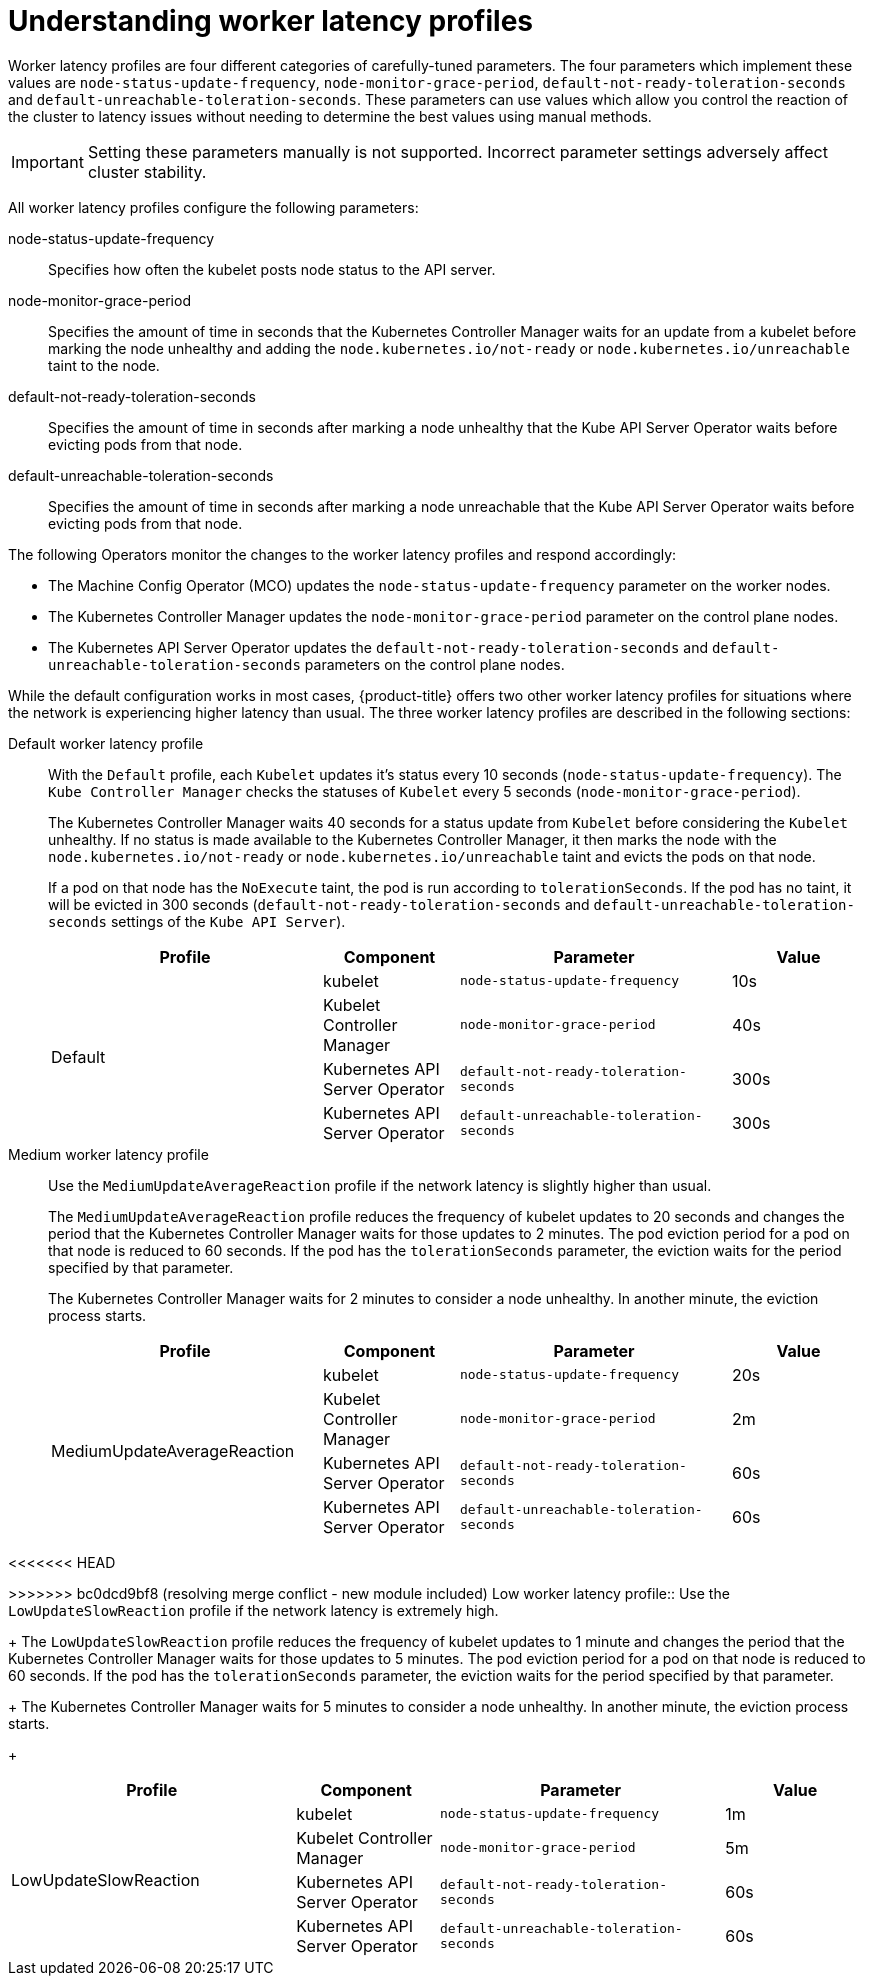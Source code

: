 // Module included in the following assemblies:
//
// scalability_and_performance/scaling-worker-latency-profiles.adoc

:_mod-docs-content-type: CONCEPT
[id="nodes-cluster-worker-latency-profiles-about_{context}"]
= Understanding worker latency profiles

Worker latency profiles are four different categories of carefully-tuned parameters. The four parameters which implement these values are `node-status-update-frequency`, `node-monitor-grace-period`, `default-not-ready-toleration-seconds` and `default-unreachable-toleration-seconds`. These parameters can use values which allow you control the reaction of the cluster to latency issues without needing to determine the best values using manual methods.

[IMPORTANT]
====
Setting these parameters manually is not supported. Incorrect parameter settings adversely affect cluster stability.
====

All worker latency profiles configure the following parameters:

--
node-status-update-frequency:: Specifies how often the kubelet posts node status to the API server.
node-monitor-grace-period::  Specifies the amount of time in seconds that the Kubernetes Controller Manager waits for an update from a kubelet before marking the node unhealthy and adding the `node.kubernetes.io/not-ready` or `node.kubernetes.io/unreachable` taint to the node.
default-not-ready-toleration-seconds:: Specifies the amount of time in seconds after marking a node unhealthy that the Kube API Server Operator waits before evicting pods from that node.
default-unreachable-toleration-seconds:: Specifies the amount of time in seconds after marking a node unreachable that the Kube API Server Operator waits before evicting pods from that node.
--

The following Operators monitor the changes to the worker latency profiles and respond accordingly:

* The Machine Config Operator (MCO) updates the `node-status-update-frequency` parameter on the worker nodes.
* The Kubernetes Controller Manager updates the `node-monitor-grace-period` parameter on the control plane nodes.
* The Kubernetes API Server Operator updates the `default-not-ready-toleration-seconds` and `default-unreachable-toleration-seconds` parameters on the control plane nodes.

While the default configuration works in most cases, {product-title} offers two other worker latency profiles for situations where the network is experiencing higher latency than usual. The three worker latency profiles are described in the following sections:

Default worker latency profile:: With the `Default` profile, each `Kubelet` updates it's status every 10 seconds (`node-status-update-frequency`). The `Kube Controller Manager` checks the statuses of `Kubelet` every 5 seconds (`node-monitor-grace-period`).
+
The Kubernetes Controller Manager waits 40 seconds for a status update from `Kubelet` before considering the `Kubelet` unhealthy. If no status is made available to the Kubernetes Controller Manager, it then marks the node with the `node.kubernetes.io/not-ready` or `node.kubernetes.io/unreachable` taint and evicts the pods on that node.
+
If a pod on that node has the `NoExecute` taint, the pod is run according to `tolerationSeconds`. If the pod has no taint, it will be evicted in 300 seconds (`default-not-ready-toleration-seconds` and `default-unreachable-toleration-seconds` settings of the `Kube API Server`).
+
[cols="2,1,2,1"]
|===
| Profile | Component | Parameter | Value

.4+| Default
| kubelet
| `node-status-update-frequency`
| 10s

| Kubelet Controller Manager
| `node-monitor-grace-period`
| 40s

| Kubernetes API Server Operator
| `default-not-ready-toleration-seconds`
| 300s

| Kubernetes API Server Operator
| `default-unreachable-toleration-seconds`
| 300s

|===

Medium worker latency profile:: Use the `MediumUpdateAverageReaction` profile if the network latency is slightly higher than usual.
+
The `MediumUpdateAverageReaction` profile reduces the frequency of kubelet updates to 20 seconds and changes the period that the Kubernetes Controller Manager waits for those updates to 2 minutes. The pod eviction period for a pod on that node is reduced to 60 seconds. If the pod has the `tolerationSeconds` parameter, the eviction waits for the period specified by that parameter.
+
The Kubernetes Controller Manager waits for 2 minutes to consider a node unhealthy. In another minute, the eviction process starts.
+
[cols="2,1,2,1"]
|===
| Profile | Component | Parameter | Value

.4+| MediumUpdateAverageReaction
| kubelet
| `node-status-update-frequency`
| 20s

| Kubelet Controller Manager
| `node-monitor-grace-period`
| 2m

| Kubernetes API Server Operator
| `default-not-ready-toleration-seconds`
| 60s

| Kubernetes API Server Operator
| `default-unreachable-toleration-seconds`
| 60s

|===

<<<<<<< HEAD
=======
ifndef::openshift-rosa,openshift-dedicated[]

>>>>>>> bc0dcd9bf8 (resolving merge conflict - new module included)
Low worker latency profile:: Use the `LowUpdateSlowReaction` profile if the network latency is extremely high.
+
The `LowUpdateSlowReaction` profile reduces the frequency of kubelet updates to 1 minute and changes the period that the Kubernetes Controller Manager waits for those updates to 5 minutes. The pod eviction period for a pod on that node is reduced to 60 seconds. If the pod has the `tolerationSeconds` parameter, the eviction waits for the period specified by that parameter.
+
The Kubernetes Controller Manager waits for 5 minutes to consider a node unhealthy. In another minute, the eviction process starts.
+
[cols="2,1,2,1"]
|===
| Profile | Component | Parameter | Value

.4+| LowUpdateSlowReaction
| kubelet
| `node-status-update-frequency`
| 1m

| Kubelet Controller Manager
| `node-monitor-grace-period`
| 5m

| Kubernetes API Server Operator
| `default-not-ready-toleration-seconds`
| 60s

| Kubernetes API Server Operator
| `default-unreachable-toleration-seconds`
| 60s

|===

